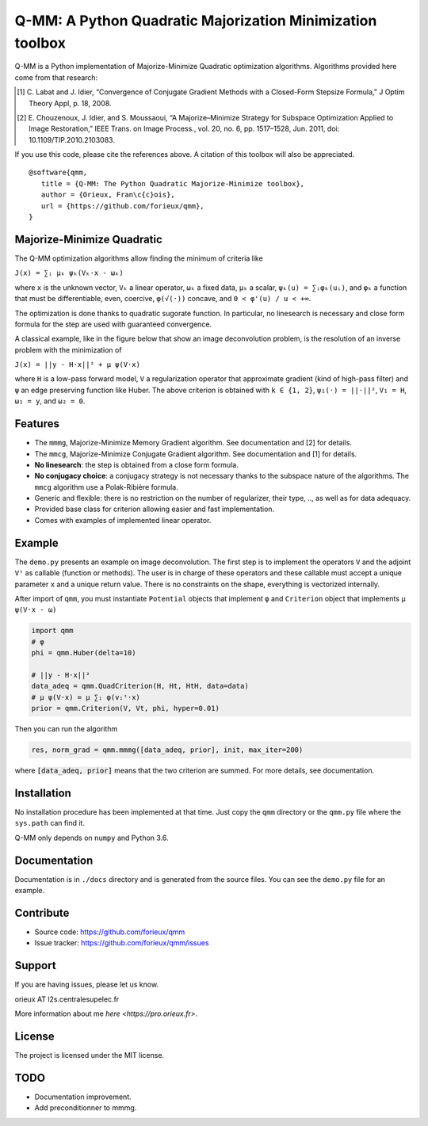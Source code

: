 Q-MM: A Python Quadratic Majorization Minimization toolbox
==========================================================

Q-MM is a Python implementation of Majorize-Minimize Quadratic optimization
algorithms. Algorithms provided here come from that research:

.. [1] C. Labat and J. Idier, “Convergence of Conjugate Gradient Methods with a
   Closed-Form Stepsize Formula,” J Optim Theory Appl, p. 18, 2008.

.. [2] E. Chouzenoux, J. Idier, and S. Moussaoui, “A Majorize–Minimize Strategy
   for Subspace Optimization Applied to Image Restoration,” IEEE Trans. on
   Image Process., vol. 20, no. 6, pp. 1517–1528, Jun. 2011, doi:
   10.1109/TIP.2010.2103083.

If you use this code, please cite the references above. A citation of this
toolbox will also be appreciated.

::

   @software{qmm,
      title = {Q-MM: The Python Quadratic Majorize-Minimize toolbox},
      author = {Orieux, Fran\c{c}ois},
      url = {https://github.com/forieux/qmm},
   }

Majorize-Minimize Quadratic
---------------------------

The Q-MM optimization algorithms allow finding the minimum of criteria like

``J(x) = ∑ᵢ μₖ ψₖ(Vₖ·x - ωₖ)``

where ``x`` is the unknown vector, ``Vₖ`` a linear operator, ``ωₖ`` a fixed
data, ``μₖ`` a scalar, ``ψₖ(u) = ∑ᵢφₖ(uᵢ)``, and ``φₖ`` a function that must be
differentiable, even, coercive, ``φ(√(·))`` concave, and ``0 < φ'(u) / u < +∞``.

The optimization is done thanks to quadratic sugorate function. In particular,
no linesearch is necessary and close form formula for the step are used with
guaranteed convergence.

A classical example, like in the figure below that show an image deconvolution
problem, is the resolution of an inverse problem with the minimization of

``J(x) = ||y - H·x||² + μ ψ(V·x)``

where ``H`` is a low-pass forward model, ``V`` a regularization operator that
approximate gradient (kind of high-pass filter) and ``ψ`` an edge preserving
function like Huber. The above criterion is obtained with ``k ∈ {1, 2}``,
``ψ₁(·) = ||·||²``, ``V₁ = H``, ``ω₁ = y``, and ``ω₂ = 0``.

.. image:: ./docs/image.png

Features
--------

- The ``mmmg``, Majorize-Minimize Memory Gradient algorithm. See documentation
  and [2] for details.
- The ``mmcg``, Majorize-Minimize Conjugate Gradient algorithm. See
  documentation and [1] for details.
- **No linesearch**: the step is obtained from a close form formula.
- **No conjugacy choice**: a conjugacy strategy is not necessary thanks to the
  subspace nature of the algorithms. The ``mmcg`` algorithm use a Polak-Ribière
  formula.
- Generic and flexible: there is no restriction on the number of regularizer,
  their type, .., as well as for data adequacy.
- Provided base class for criterion allowing easier and fast implementation.
- Comes with examples of implemented linear operator.

Example
-------

The ``demo.py`` presents an example on image deconvolution. The first step is to
implement the operators ``V`` and the adjoint ``Vᵗ`` as callable (function or
methods). The user is in charge of these operators and these callable must
accept a unique parameter ``x`` and a unique return value. There is no
constraints on the shape, everything is vectorized internally.

After import of ``qmm``, you must instantiate ``Potential`` objects that
implement ``φ`` and ``Criterion`` object that implements ``μ ψ(V·x - ω)``

.. code:: python

   import qmm
   # φ
   phi = qmm.Huber(delta=10)

   # ||y - H·x||²
   data_adeq = qmm.QuadCriterion(H, Ht, HtH, data=data)
   # μ ψ(V·x) = μ ∑ᵢ φ(vᵢᵗ·x)
   prior = qmm.Criterion(V, Vt, phi, hyper=0.01)
   
Then you can run the algorithm

.. code:: python

   res, norm_grad = qmm.mmmg([data_adeq, prior], init, max_iter=200)

where :code:`[data_adeq, prior]` means that the two criterion are summed. For
more details, see documentation.

Installation
------------

No installation procedure has been implemented at that time. Just copy the
``qmm`` directory or the ``qmm.py`` file where the ``sys.path`` can find it.

Q-MM only depends on ``numpy`` and Python 3.6.

Documentation
-------------

Documentation is in ``./docs`` directory and is generated from the source files.
You can see the ``demo.py`` file for an example.

Contribute
----------

- Source code: `<https://github.com/forieux/qmm>`_
- Issue tracker: `<https://github.com/forieux/qmm/issues>`_

Support
-------

If you are having issues, please let us know.

orieux AT l2s.centralesupelec.fr

More information about me `here <https://pro.orieux.fr>`.

License
-------

The project is licensed under the MIT license.

TODO
----

- Documentation improvement.
- Add preconditionner to mmmg.
